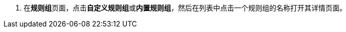 // :ks_include_id: 8ada03e949d64141806728273792c325
. 在**规则组**页面，点击**自定义规则组**或**内置规则组**，然后在列表中点击一个规则组的名称打开其详情页面。